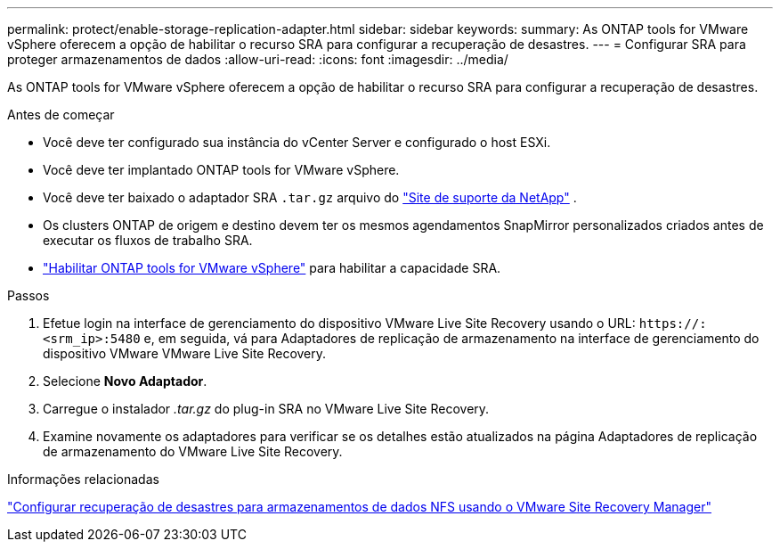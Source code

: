 ---
permalink: protect/enable-storage-replication-adapter.html 
sidebar: sidebar 
keywords:  
summary: As ONTAP tools for VMware vSphere oferecem a opção de habilitar o recurso SRA para configurar a recuperação de desastres. 
---
= Configurar SRA para proteger armazenamentos de dados
:allow-uri-read: 
:icons: font
:imagesdir: ../media/


[role="lead"]
As ONTAP tools for VMware vSphere oferecem a opção de habilitar o recurso SRA para configurar a recuperação de desastres.

.Antes de começar
* Você deve ter configurado sua instância do vCenter Server e configurado o host ESXi.
* Você deve ter implantado ONTAP tools for VMware vSphere.
* Você deve ter baixado o adaptador SRA `.tar.gz` arquivo do https://mysupport.netapp.com/site/products/all/details/otv10/downloads-tab["Site de suporte da NetApp"^] .
* Os clusters ONTAP de origem e destino devem ter os mesmos agendamentos SnapMirror personalizados criados antes de executar os fluxos de trabalho SRA.
* link:../manage/enable-services.html["Habilitar ONTAP tools for VMware vSphere"] para habilitar a capacidade SRA.


.Passos
. Efetue login na interface de gerenciamento do dispositivo VMware Live Site Recovery usando o URL: `\https://:<srm_ip>:5480` e, em seguida, vá para Adaptadores de replicação de armazenamento na interface de gerenciamento do dispositivo VMware VMware Live Site Recovery.
. Selecione *Novo Adaptador*.
. Carregue o instalador _.tar.gz_ do plug-in SRA no VMware Live Site Recovery.
. Examine novamente os adaptadores para verificar se os detalhes estão atualizados na página Adaptadores de replicação de armazenamento do VMware Live Site Recovery.


.Informações relacionadas
https://docs.netapp.com/us-en/netapp-solutions-virtualization/vmware/vmw-nfs-vlsr.html#scenario-overview["Configurar recuperação de desastres para armazenamentos de dados NFS usando o VMware Site Recovery Manager"]
